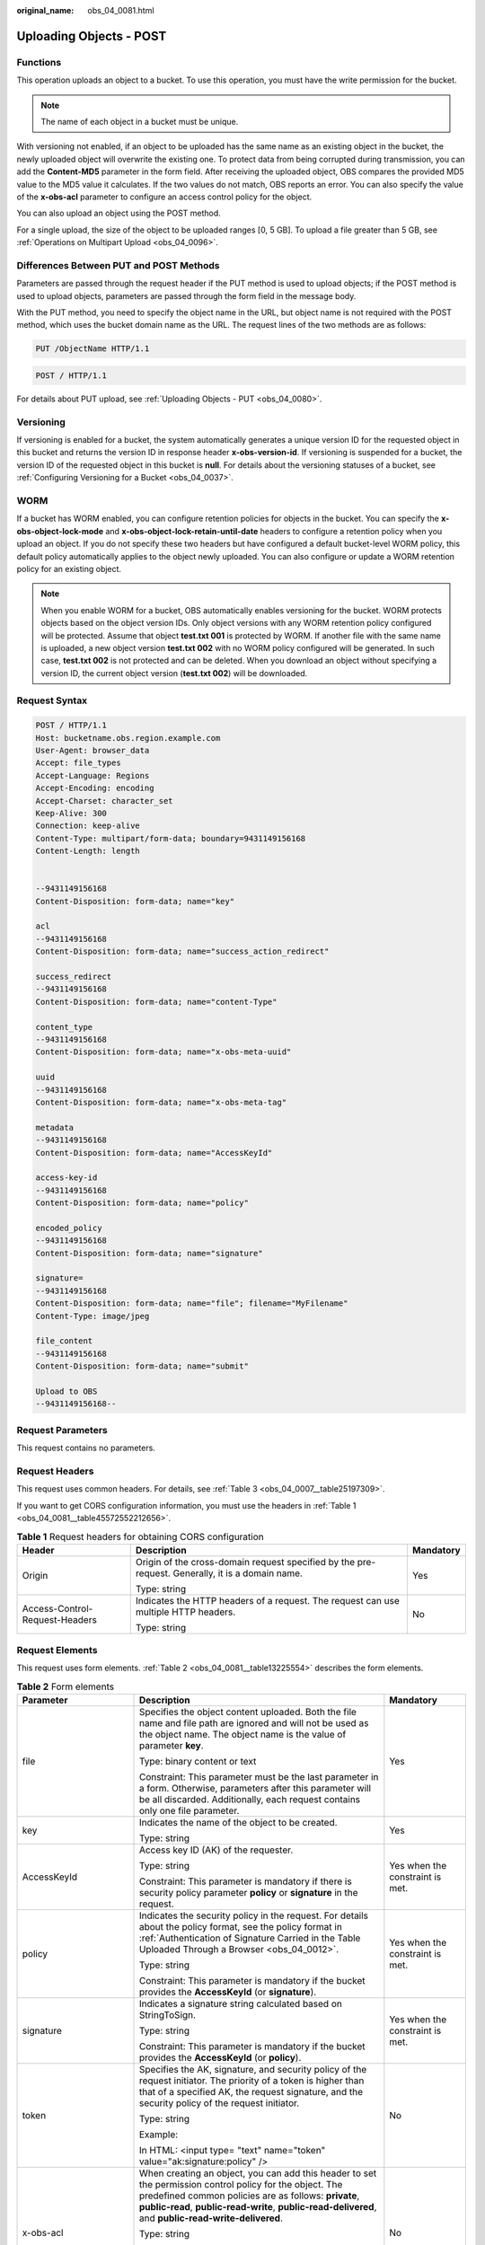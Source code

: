 :original_name: obs_04_0081.html

.. _obs_04_0081:

Uploading Objects - POST
========================

Functions
---------

This operation uploads an object to a bucket. To use this operation, you must have the write permission for the bucket.

.. note::

   The name of each object in a bucket must be unique.

With versioning not enabled, if an object to be uploaded has the same name as an existing object in the bucket, the newly uploaded object will overwrite the existing one. To protect data from being corrupted during transmission, you can add the **Content-MD5** parameter in the form field. After receiving the uploaded object, OBS compares the provided MD5 value to the MD5 value it calculates. If the two values do not match, OBS reports an error. You can also specify the value of the **x-obs-acl** parameter to configure an access control policy for the object.

You can also upload an object using the POST method.

For a single upload, the size of the object to be uploaded ranges [0, 5 GB]. To upload a file greater than 5 GB, see :ref:`Operations on Multipart Upload <obs_04_0096>`.

Differences Between PUT and POST Methods
----------------------------------------

Parameters are passed through the request header if the PUT method is used to upload objects; if the POST method is used to upload objects, parameters are passed through the form field in the message body.

With the PUT method, you need to specify the object name in the URL, but object name is not required with the POST method, which uses the bucket domain name as the URL. The request lines of the two methods are as follows:

.. code-block:: text

   PUT /ObjectName HTTP/1.1

.. code-block:: text

   POST / HTTP/1.1

For details about PUT upload, see :ref:`Uploading Objects - PUT <obs_04_0080>`.

Versioning
----------

If versioning is enabled for a bucket, the system automatically generates a unique version ID for the requested object in this bucket and returns the version ID in response header **x-obs-version-id**. If versioning is suspended for a bucket, the version ID of the requested object in this bucket is **null**. For details about the versioning statuses of a bucket, see :ref:`Configuring Versioning for a Bucket <obs_04_0037>`.

WORM
----

If a bucket has WORM enabled, you can configure retention policies for objects in the bucket. You can specify the **x-obs-object-lock-mode** and **x-obs-object-lock-retain-until-date** headers to configure a retention policy when you upload an object. If you do not specify these two headers but have configured a default bucket-level WORM policy, this default policy automatically applies to the object newly uploaded. You can also configure or update a WORM retention policy for an existing object.

.. note::

   When you enable WORM for a bucket, OBS automatically enables versioning for the bucket. WORM protects objects based on the object version IDs. Only object versions with any WORM retention policy configured will be protected. Assume that object **test.txt 001** is protected by WORM. If another file with the same name is uploaded, a new object version **test.txt 002** with no WORM policy configured will be generated. In such case, **test.txt 002** is not protected and can be deleted. When you download an object without specifying a version ID, the current object version (**test.txt 002**) will be downloaded.

Request Syntax
--------------

.. code-block:: text

   POST / HTTP/1.1
   Host: bucketname.obs.region.example.com
   User-Agent: browser_data
   Accept: file_types
   Accept-Language: Regions
   Accept-Encoding: encoding
   Accept-Charset: character_set
   Keep-Alive: 300
   Connection: keep-alive
   Content-Type: multipart/form-data; boundary=9431149156168
   Content-Length: length


   --9431149156168
   Content-Disposition: form-data; name="key"

   acl
   --9431149156168
   Content-Disposition: form-data; name="success_action_redirect"

   success_redirect
   --9431149156168
   Content-Disposition: form-data; name="content-Type"

   content_type
   --9431149156168
   Content-Disposition: form-data; name="x-obs-meta-uuid"

   uuid
   --9431149156168
   Content-Disposition: form-data; name="x-obs-meta-tag"

   metadata
   --9431149156168
   Content-Disposition: form-data; name="AccessKeyId"

   access-key-id
   --9431149156168
   Content-Disposition: form-data; name="policy"

   encoded_policy
   --9431149156168
   Content-Disposition: form-data; name="signature"

   signature=
   --9431149156168
   Content-Disposition: form-data; name="file"; filename="MyFilename"
   Content-Type: image/jpeg

   file_content
   --9431149156168
   Content-Disposition: form-data; name="submit"

   Upload to OBS
   --9431149156168--

Request Parameters
------------------

This request contains no parameters.

Request Headers
---------------

This request uses common headers. For details, see :ref:`Table 3 <obs_04_0007__table25197309>`.

If you want to get CORS configuration information, you must use the headers in :ref:`Table 1 <obs_04_0081__table45572552212656>`.

.. _obs_04_0081__table45572552212656:

.. table:: **Table 1** Request headers for obtaining CORS configuration

   +--------------------------------+--------------------------------------------------------------------------------------------------+-----------------------+
   | Header                         | Description                                                                                      | Mandatory             |
   +================================+==================================================================================================+=======================+
   | Origin                         | Origin of the cross-domain request specified by the pre-request. Generally, it is a domain name. | Yes                   |
   |                                |                                                                                                  |                       |
   |                                | Type: string                                                                                     |                       |
   +--------------------------------+--------------------------------------------------------------------------------------------------+-----------------------+
   | Access-Control-Request-Headers | Indicates the HTTP headers of a request. The request can use multiple HTTP headers.              | No                    |
   |                                |                                                                                                  |                       |
   |                                | Type: string                                                                                     |                       |
   +--------------------------------+--------------------------------------------------------------------------------------------------+-----------------------+

Request Elements
----------------

This request uses form elements. :ref:`Table 2 <obs_04_0081__table13225554>` describes the form elements.

.. _obs_04_0081__table13225554:

.. table:: **Table 2** Form elements

   +-------------------------------------+-------------------------------------------------------------------------------------------------------------------------------------------------------------------------------------------------------------------------------------------------------------------------------------------------+---------------------------------------------------------------------------+
   | Parameter                           | Description                                                                                                                                                                                                                                                                                     | Mandatory                                                                 |
   +=====================================+=================================================================================================================================================================================================================================================================================================+===========================================================================+
   | file                                | Specifies the object content uploaded. Both the file name and file path are ignored and will not be used as the object name. The object name is the value of parameter **key**.                                                                                                                 | Yes                                                                       |
   |                                     |                                                                                                                                                                                                                                                                                                 |                                                                           |
   |                                     | Type: binary content or text                                                                                                                                                                                                                                                                    |                                                                           |
   |                                     |                                                                                                                                                                                                                                                                                                 |                                                                           |
   |                                     | Constraint: This parameter must be the last parameter in a form. Otherwise, parameters after this parameter will be all discarded. Additionally, each request contains only one file parameter.                                                                                                 |                                                                           |
   +-------------------------------------+-------------------------------------------------------------------------------------------------------------------------------------------------------------------------------------------------------------------------------------------------------------------------------------------------+---------------------------------------------------------------------------+
   | key                                 | Indicates the name of the object to be created.                                                                                                                                                                                                                                                 | Yes                                                                       |
   |                                     |                                                                                                                                                                                                                                                                                                 |                                                                           |
   |                                     | Type: string                                                                                                                                                                                                                                                                                    |                                                                           |
   +-------------------------------------+-------------------------------------------------------------------------------------------------------------------------------------------------------------------------------------------------------------------------------------------------------------------------------------------------+---------------------------------------------------------------------------+
   | AccessKeyId                         | Access key ID (AK) of the requester.                                                                                                                                                                                                                                                            | Yes when the constraint is met.                                           |
   |                                     |                                                                                                                                                                                                                                                                                                 |                                                                           |
   |                                     | Type: string                                                                                                                                                                                                                                                                                    |                                                                           |
   |                                     |                                                                                                                                                                                                                                                                                                 |                                                                           |
   |                                     | Constraint: This parameter is mandatory if there is security policy parameter **policy** or **signature** in the request.                                                                                                                                                                       |                                                                           |
   +-------------------------------------+-------------------------------------------------------------------------------------------------------------------------------------------------------------------------------------------------------------------------------------------------------------------------------------------------+---------------------------------------------------------------------------+
   | policy                              | Indicates the security policy in the request. For details about the policy format, see the policy format in :ref:`Authentication of Signature Carried in the Table Uploaded Through a Browser <obs_04_0012>`.                                                                                   | Yes when the constraint is met.                                           |
   |                                     |                                                                                                                                                                                                                                                                                                 |                                                                           |
   |                                     | Type: string                                                                                                                                                                                                                                                                                    |                                                                           |
   |                                     |                                                                                                                                                                                                                                                                                                 |                                                                           |
   |                                     | Constraint: This parameter is mandatory if the bucket provides the **AccessKeyId** (or **signature**).                                                                                                                                                                                          |                                                                           |
   +-------------------------------------+-------------------------------------------------------------------------------------------------------------------------------------------------------------------------------------------------------------------------------------------------------------------------------------------------+---------------------------------------------------------------------------+
   | signature                           | Indicates a signature string calculated based on StringToSign.                                                                                                                                                                                                                                  | Yes when the constraint is met.                                           |
   |                                     |                                                                                                                                                                                                                                                                                                 |                                                                           |
   |                                     | Type: string                                                                                                                                                                                                                                                                                    |                                                                           |
   |                                     |                                                                                                                                                                                                                                                                                                 |                                                                           |
   |                                     | Constraint: This parameter is mandatory if the bucket provides the **AccessKeyId** (or **policy**).                                                                                                                                                                                             |                                                                           |
   +-------------------------------------+-------------------------------------------------------------------------------------------------------------------------------------------------------------------------------------------------------------------------------------------------------------------------------------------------+---------------------------------------------------------------------------+
   | token                               | Specifies the AK, signature, and security policy of the request initiator. The priority of a token is higher than that of a specified AK, the request signature, and the security policy of the request initiator.                                                                              | No                                                                        |
   |                                     |                                                                                                                                                                                                                                                                                                 |                                                                           |
   |                                     | Type: string                                                                                                                                                                                                                                                                                    |                                                                           |
   |                                     |                                                                                                                                                                                                                                                                                                 |                                                                           |
   |                                     | Example:                                                                                                                                                                                                                                                                                        |                                                                           |
   |                                     |                                                                                                                                                                                                                                                                                                 |                                                                           |
   |                                     | In HTML: <input type= "text" name="token" value="ak:signature:policy" />                                                                                                                                                                                                                        |                                                                           |
   +-------------------------------------+-------------------------------------------------------------------------------------------------------------------------------------------------------------------------------------------------------------------------------------------------------------------------------------------------+---------------------------------------------------------------------------+
   | x-obs-acl                           | When creating an object, you can add this header to set the permission control policy for the object. The predefined common policies are as follows: **private**, **public-read**, **public-read-write**, **public-read-delivered**, and **public-read-write-delivered**.                       | No                                                                        |
   |                                     |                                                                                                                                                                                                                                                                                                 |                                                                           |
   |                                     | Type: string                                                                                                                                                                                                                                                                                    |                                                                           |
   |                                     |                                                                                                                                                                                                                                                                                                 |                                                                           |
   |                                     | Examples:                                                                                                                                                                                                                                                                                       |                                                                           |
   |                                     |                                                                                                                                                                                                                                                                                                 |                                                                           |
   |                                     | In POLICY: {"acl": "public-read" }                                                                                                                                                                                                                                                              |                                                                           |
   |                                     |                                                                                                                                                                                                                                                                                                 |                                                                           |
   |                                     | In HTML: <input type="text" name="acl" value="public-read" />                                                                                                                                                                                                                                   |                                                                           |
   +-------------------------------------+-------------------------------------------------------------------------------------------------------------------------------------------------------------------------------------------------------------------------------------------------------------------------------------------------+---------------------------------------------------------------------------+
   | x-obs-grant-read                    | When creating an object, you can use this header to grant all users in an account the permissions to read the object and obtain the object metadata.                                                                                                                                            | No                                                                        |
   |                                     |                                                                                                                                                                                                                                                                                                 |                                                                           |
   |                                     | Type: string                                                                                                                                                                                                                                                                                    |                                                                           |
   |                                     |                                                                                                                                                                                                                                                                                                 |                                                                           |
   |                                     | Examples:                                                                                                                                                                                                                                                                                       |                                                                           |
   |                                     |                                                                                                                                                                                                                                                                                                 |                                                                           |
   |                                     | In POLICY: {'grant-read': 'id=domainId1' },                                                                                                                                                                                                                                                     |                                                                           |
   |                                     |                                                                                                                                                                                                                                                                                                 |                                                                           |
   |                                     | In HTML: <input type="text" name="grant-read" value="id=domainId1" />                                                                                                                                                                                                                           |                                                                           |
   +-------------------------------------+-------------------------------------------------------------------------------------------------------------------------------------------------------------------------------------------------------------------------------------------------------------------------------------------------+---------------------------------------------------------------------------+
   | x-obs-grant-read-acp                | When creating an object, you can use this header to grant all users in an account the permission to obtain the object ACL.                                                                                                                                                                      | No                                                                        |
   |                                     |                                                                                                                                                                                                                                                                                                 |                                                                           |
   |                                     | Type: string                                                                                                                                                                                                                                                                                    |                                                                           |
   |                                     |                                                                                                                                                                                                                                                                                                 |                                                                           |
   |                                     | Examples:                                                                                                                                                                                                                                                                                       |                                                                           |
   |                                     |                                                                                                                                                                                                                                                                                                 |                                                                           |
   |                                     | In POLICY: {"grant-read-acp": "id=domainId1" },                                                                                                                                                                                                                                                 |                                                                           |
   |                                     |                                                                                                                                                                                                                                                                                                 |                                                                           |
   |                                     | In HTML: <input type="text" name="grant-read-acp" value="id=domainId1" />                                                                                                                                                                                                                       |                                                                           |
   +-------------------------------------+-------------------------------------------------------------------------------------------------------------------------------------------------------------------------------------------------------------------------------------------------------------------------------------------------+---------------------------------------------------------------------------+
   | x-obs-grant-write-acp               | When creating an object, you can use this header to grant all users in an account the permission to write the object ACL.                                                                                                                                                                       | No                                                                        |
   |                                     |                                                                                                                                                                                                                                                                                                 |                                                                           |
   |                                     | Type: string                                                                                                                                                                                                                                                                                    |                                                                           |
   |                                     |                                                                                                                                                                                                                                                                                                 |                                                                           |
   |                                     | Examples:                                                                                                                                                                                                                                                                                       |                                                                           |
   |                                     |                                                                                                                                                                                                                                                                                                 |                                                                           |
   |                                     | In POLICY: {"grant-write-acp": "id=domainId1" },                                                                                                                                                                                                                                                |                                                                           |
   |                                     |                                                                                                                                                                                                                                                                                                 |                                                                           |
   |                                     | In HTML: <input type="text" name="grant-write-acp" value="id=domainId1" />                                                                                                                                                                                                                      |                                                                           |
   +-------------------------------------+-------------------------------------------------------------------------------------------------------------------------------------------------------------------------------------------------------------------------------------------------------------------------------------------------+---------------------------------------------------------------------------+
   | x-obs-grant-full-control            | When creating an object, you can use this header to grant all users in an account the permissions to read the object, obtain the object metadata and ACL, and write the object ACL.                                                                                                             | No                                                                        |
   |                                     |                                                                                                                                                                                                                                                                                                 |                                                                           |
   |                                     | Type: string                                                                                                                                                                                                                                                                                    |                                                                           |
   |                                     |                                                                                                                                                                                                                                                                                                 |                                                                           |
   |                                     | Examples:                                                                                                                                                                                                                                                                                       |                                                                           |
   |                                     |                                                                                                                                                                                                                                                                                                 |                                                                           |
   |                                     | In POLICY: {"grant-full-control": "id=domainId1" },                                                                                                                                                                                                                                             |                                                                           |
   |                                     |                                                                                                                                                                                                                                                                                                 |                                                                           |
   |                                     | In HTML: <input type="text" name="grant-full-control" value="id=domainId1" />                                                                                                                                                                                                                   |                                                                           |
   +-------------------------------------+-------------------------------------------------------------------------------------------------------------------------------------------------------------------------------------------------------------------------------------------------------------------------------------------------+---------------------------------------------------------------------------+
   | Cache-Control,                      | Standard HTTP headers. OBS records those headers. If you download the object or send the HEAD Object request, those parameter values are returned.                                                                                                                                              | No                                                                        |
   |                                     |                                                                                                                                                                                                                                                                                                 |                                                                           |
   | Content-Type,                       | Type: string                                                                                                                                                                                                                                                                                    |                                                                           |
   |                                     |                                                                                                                                                                                                                                                                                                 |                                                                           |
   | Content-Disposition,                | Examples:                                                                                                                                                                                                                                                                                       |                                                                           |
   |                                     |                                                                                                                                                                                                                                                                                                 |                                                                           |
   | Content-Encoding                    | In POLICY: ["starts-with", "$Content-Type", "text/"],                                                                                                                                                                                                                                           |                                                                           |
   |                                     |                                                                                                                                                                                                                                                                                                 |                                                                           |
   | Expires                             | In HTML: <input type="text" name="content-type" value="text/plain" />                                                                                                                                                                                                                           |                                                                           |
   +-------------------------------------+-------------------------------------------------------------------------------------------------------------------------------------------------------------------------------------------------------------------------------------------------------------------------------------------------+---------------------------------------------------------------------------+
   | success_action_redirect             | Indicates the address (URL) to which a successfully responded request is redirected.                                                                                                                                                                                                            | No                                                                        |
   |                                     |                                                                                                                                                                                                                                                                                                 |                                                                           |
   |                                     | -  If the value is valid and the request is successful, OBS returns status code 303. **Location** contains **success_action_redirect** as well as the bucket name, object name, and object ETag.                                                                                                |                                                                           |
   |                                     | -  If this parameter value is invalid, OBS ignores this parameter. In such case, the **Location** header is the object address, and OBS returns the response code based on whether the operation succeeds or fails.                                                                             |                                                                           |
   |                                     |                                                                                                                                                                                                                                                                                                 |                                                                           |
   |                                     | Type: string                                                                                                                                                                                                                                                                                    |                                                                           |
   |                                     |                                                                                                                                                                                                                                                                                                 |                                                                           |
   |                                     | Examples:                                                                                                                                                                                                                                                                                       |                                                                           |
   |                                     |                                                                                                                                                                                                                                                                                                 |                                                                           |
   |                                     | In POLICY: {"success_action_redirect": "http://123458.com"},                                                                                                                                                                                                                                    |                                                                           |
   |                                     |                                                                                                                                                                                                                                                                                                 |                                                                           |
   |                                     | In HTML: <input type="text" name="success_action_redirect" value="http://123458.com" />                                                                                                                                                                                                         |                                                                           |
   +-------------------------------------+-------------------------------------------------------------------------------------------------------------------------------------------------------------------------------------------------------------------------------------------------------------------------------------------------+---------------------------------------------------------------------------+
   | x-obs-meta-\*                       | Indicates user-defined metadata. When creating an object, you can use this header or a header starting with **x-obs-meta-** to define object metadata in an HTTP request. The user-defined metadata will be returned in the response when you retrieve the object or query the object metadata. | No                                                                        |
   |                                     |                                                                                                                                                                                                                                                                                                 |                                                                           |
   |                                     | Type: string                                                                                                                                                                                                                                                                                    |                                                                           |
   |                                     |                                                                                                                                                                                                                                                                                                 |                                                                           |
   |                                     | Examples:                                                                                                                                                                                                                                                                                       |                                                                           |
   |                                     |                                                                                                                                                                                                                                                                                                 |                                                                           |
   |                                     | In POLICY: {" x-obs-meta-test ": " test metadata " },                                                                                                                                                                                                                                           |                                                                           |
   |                                     |                                                                                                                                                                                                                                                                                                 |                                                                           |
   |                                     | In HTML: <input type="text" name=" x-obs-meta-test " value=" test metadata " />                                                                                                                                                                                                                 |                                                                           |
   +-------------------------------------+-------------------------------------------------------------------------------------------------------------------------------------------------------------------------------------------------------------------------------------------------------------------------------------------------+---------------------------------------------------------------------------+
   | success_action_status               | Indicates the status code returned after the request is successfully received. Possible values are **200**, **201**, and **204**.                                                                                                                                                               | No                                                                        |
   |                                     |                                                                                                                                                                                                                                                                                                 |                                                                           |
   |                                     | -  If this parameter is set to **200** or **204**, the body in the OBS response message is empty.                                                                                                                                                                                               |                                                                           |
   |                                     | -  If this parameter is set to **201**, the OBS response message contains an XML document that describes the response to the request.                                                                                                                                                           |                                                                           |
   |                                     | -  If the value is not set or if it is set to an invalid value, the OBS returns an empty document with a 204 status code.                                                                                                                                                                       |                                                                           |
   |                                     |                                                                                                                                                                                                                                                                                                 |                                                                           |
   |                                     | Type: string                                                                                                                                                                                                                                                                                    |                                                                           |
   |                                     |                                                                                                                                                                                                                                                                                                 |                                                                           |
   |                                     | Examples:                                                                                                                                                                                                                                                                                       |                                                                           |
   |                                     |                                                                                                                                                                                                                                                                                                 |                                                                           |
   |                                     | In POLICY: ["starts-with", "$success_action_status", ""],                                                                                                                                                                                                                                       |                                                                           |
   |                                     |                                                                                                                                                                                                                                                                                                 |                                                                           |
   |                                     | In HTML: <input type="text" name="success_action_status" value="200" />                                                                                                                                                                                                                         |                                                                           |
   +-------------------------------------+-------------------------------------------------------------------------------------------------------------------------------------------------------------------------------------------------------------------------------------------------------------------------------------------------+---------------------------------------------------------------------------+
   | x-obs-website-redirect-location     | If a bucket is configured with the static website hosting function, it will redirect requests for this object to another object in the same bucket or to an external URL. OBS stores the value of this header in the object metadata.                                                           | No                                                                        |
   |                                     |                                                                                                                                                                                                                                                                                                 |                                                                           |
   |                                     | Default value: none                                                                                                                                                                                                                                                                             |                                                                           |
   |                                     |                                                                                                                                                                                                                                                                                                 |                                                                           |
   |                                     | Constraint: The value must be prefixed by a slash (/), **http://**, or **https://**. The length of the value cannot exceed 2 KB.                                                                                                                                                                |                                                                           |
   +-------------------------------------+-------------------------------------------------------------------------------------------------------------------------------------------------------------------------------------------------------------------------------------------------------------------------------------------------+---------------------------------------------------------------------------+
   | x-obs-expires                       | Specifies when an object expires. It is measured in days. Once the object expires, it is automatically deleted. (The calculation starts from when the object was last modified).                                                                                                                | No                                                                        |
   |                                     |                                                                                                                                                                                                                                                                                                 |                                                                           |
   |                                     | Type: integer                                                                                                                                                                                                                                                                                   |                                                                           |
   |                                     |                                                                                                                                                                                                                                                                                                 |                                                                           |
   |                                     | Example: **x-obs-expires:3**                                                                                                                                                                                                                                                                    |                                                                           |
   +-------------------------------------+-------------------------------------------------------------------------------------------------------------------------------------------------------------------------------------------------------------------------------------------------------------------------------------------------+---------------------------------------------------------------------------+
   | x-obs-object-lock-mode              | WORM mode that will be applied to the object. Currently, only **COMPLIANCE** is supported. This header must be used together with **x-obs-object-lock-retain-until-date**.                                                                                                                      | No, but required when **x-obs-object-lock-retain-until-date** is present. |
   |                                     |                                                                                                                                                                                                                                                                                                 |                                                                           |
   |                                     | Type: string                                                                                                                                                                                                                                                                                    |                                                                           |
   |                                     |                                                                                                                                                                                                                                                                                                 |                                                                           |
   |                                     | Example: **x-obs-object-lock-mode:COMPLIANCE**                                                                                                                                                                                                                                                  |                                                                           |
   +-------------------------------------+-------------------------------------------------------------------------------------------------------------------------------------------------------------------------------------------------------------------------------------------------------------------------------------------------+---------------------------------------------------------------------------+
   | x-obs-object-lock-retain-until-date | Indicates the expiration time of the Object Lock retention. The value must be a UTC time that complies with ISO 8601, for example, **2015-07-01T04:11:15Z**. This header must be used together with **x-obs-object-lock-mode**.                                                                 | No, but required when **x-obs-object-lock-mode** is present.              |
   |                                     |                                                                                                                                                                                                                                                                                                 |                                                                           |
   |                                     | Type: string                                                                                                                                                                                                                                                                                    |                                                                           |
   |                                     |                                                                                                                                                                                                                                                                                                 |                                                                           |
   |                                     | Example: **x-obs-object-lock-retain-until-date:2015-07-01T04:11:15Z**                                                                                                                                                                                                                           |                                                                           |
   +-------------------------------------+-------------------------------------------------------------------------------------------------------------------------------------------------------------------------------------------------------------------------------------------------------------------------------------------------+---------------------------------------------------------------------------+

Response Syntax
---------------

::

   HTTP/1.1 status_code
   Content-Type: application/xml
   Location: location
   Date: date
   ETag: etag

Response Headers
----------------

The response to the request uses common headers. For details, see :ref:`Table 1 <obs_04_0013__d0e686>`.

In addition to the common response headers, the message headers listed in :ref:`Table 3 <obs_04_0081__table35215532173747>` may be used.

.. _obs_04_0081__table35215532173747:

.. table:: **Table 3** Additional response headers

   +-----------------------------------+---------------------------------------------------------------------------------------------------------------------------------------------------------------------------------------------------+
   | Header                            | Description                                                                                                                                                                                       |
   +===================================+===================================================================================================================================================================================================+
   | x-obs-version-id                  | Object version ID. If versioning is enabled for the bucket, the object version ID will be returned. A string **null** will be returned if the bucket housing the object has versioning suspended. |
   |                                   |                                                                                                                                                                                                   |
   |                                   | Type: string                                                                                                                                                                                      |
   +-----------------------------------+---------------------------------------------------------------------------------------------------------------------------------------------------------------------------------------------------+
   | Access-Control-Allow-Origin       | Indicates that the origin is included in the response if the origin in the request meets the CORS configuration requirements when CORS is configured for buckets.                                 |
   |                                   |                                                                                                                                                                                                   |
   |                                   | Type: string                                                                                                                                                                                      |
   +-----------------------------------+---------------------------------------------------------------------------------------------------------------------------------------------------------------------------------------------------+
   | Access-Control-Allow-Headers      | Indicates that the headers are included in the response if headers in the request meet the CORS configuration requirements when CORS is configured for buckets.                                   |
   |                                   |                                                                                                                                                                                                   |
   |                                   | Type: string                                                                                                                                                                                      |
   +-----------------------------------+---------------------------------------------------------------------------------------------------------------------------------------------------------------------------------------------------+
   | Access-Control-Max-Age            | Indicates MaxAgeSeconds in the CORS configuration of the server when CORS is configured for buckets.                                                                                              |
   |                                   |                                                                                                                                                                                                   |
   |                                   | Type: integer                                                                                                                                                                                     |
   +-----------------------------------+---------------------------------------------------------------------------------------------------------------------------------------------------------------------------------------------------+
   | Access-Control-Allow-Methods      | Indicates that methods in the rule are included in the response if Access-Control-Request-Method in the request meets the CORS configuration requirements when CORS is configured for buckets.    |
   |                                   |                                                                                                                                                                                                   |
   |                                   | Type: string                                                                                                                                                                                      |
   |                                   |                                                                                                                                                                                                   |
   |                                   | Value options: **GET**, **PUT**, **HEAD**, **POST**, **DELETE**                                                                                                                                   |
   +-----------------------------------+---------------------------------------------------------------------------------------------------------------------------------------------------------------------------------------------------+
   | Access-Control-Expose-Headers     | Value of **ExposeHeader** in the CORS configuration of a server when CORS is configured for buckets.                                                                                              |
   |                                   |                                                                                                                                                                                                   |
   |                                   | Type: string                                                                                                                                                                                      |
   +-----------------------------------+---------------------------------------------------------------------------------------------------------------------------------------------------------------------------------------------------+
   | x-obs-server-side-encryption      | This header is included in a response if SSE-KMS is used.                                                                                                                                         |
   |                                   |                                                                                                                                                                                                   |
   |                                   | Type: string                                                                                                                                                                                      |
   |                                   |                                                                                                                                                                                                   |
   |                                   | Example: **x-obs-server-side-encryption:kms**                                                                                                                                                     |
   +-----------------------------------+---------------------------------------------------------------------------------------------------------------------------------------------------------------------------------------------------+

Response Elements
-----------------

This response contains no elements.

Error Responses
---------------

No special error responses are returned. For details about error responses, see :ref:`Table 2 <obs_04_0115__d0e843>`.

Sample Request: Uploading an Object Using POST
----------------------------------------------

.. code-block:: text

   POST / HTTP/1.1
   Date: WED, 01 Jul 2015 04:15:23 GMT
   Host: examplebucket.obs.region.example.com
   Content-Type: multipart/form-data; boundary=7db143f50da2
   Content-Length: 2424
   Origin: www.example.com
   Access-Control-Request-Headers:acc_header_1

   --7db143f50da2
   Content-Disposition: form-data; name="key"

   object01
   --7db143f50da2
   Content-Disposition: form-data; name="acl"

   public-read
   --7db143f50da2
   Content-Disposition: form-data; name="content-type"

   text/plain
   --7db143f50da2
   Content-Disposition: form-data; name="expires"

   WED, 01 Jul 2015 04:16:15 GMT
   --7db143f50da2
   Content-Disposition: form-data; name="AccessKeyId"

   14RZT432N80TGDF2Y2G2
   --7db143f50da2
   Content-Disposition: form-data; name="policy"

   ew0KICAiZXhaaXJhdGlvbiI6ICIyMDE1LTA3LTAxVDEyOjAwOjAwLjAwMFoiLA0KICAiY29uZGl0aW9ucyI6IFsNCiAgICB7ImJ1Y2tldCI6ICJleG1hcGxlYnVja2V0IiB9LA0KICAgIHsiYWNsIjogInB1YmxpYy1yZWFkIiB9LA0KICAgIHsiRXhaaXJlcyI6ICIxMDAwIiB9LA0KICAgIFsiZXEiLCAiJGtleSIsICJvYmplY3QwMSJdLA0KICAgIFsic3RhcnRzLXdpdGgiLCAiJENvbnRlbnQtVHlwZSIsICJ0ZXh0LyJdLA0KICBdDQp9DQo=
   --7db143f50da2
   Content-Disposition: form-data; name="signature"

   Vk6rwO0Nq09BLhvNSIYwSJTRQ+k=
   --7db143f50da2
   Content-Disposition: form-data; name="x-obs-persistent-headers"

   test:dmFsdWUx
   --7db143f50da2
   Content-Disposition: form-data; name="x-obs-grant-read"

   id=52f24s3593as5730ea4f722483579xxx
   --7db143f50da2
   Content-Disposition: form-data; name="x-obs-server-side-encryption"

   kms
   --7db143f50da2
   Content-Disposition: form-data; name="x-obs-website-redirect-location"

   http://www.example.com/
   --7db143f50da2
   Content-Disposition: form-data; name="file"; filename="C:\Testtools\UpLoadFiles\object\1024Bytes.txt"
   Content-Type: text/plain

   01234567890
   --7db143f50da2
   Content-Disposition: form-data; name="submit"

   Upload
   --7db143f50da2--

Sample Response: Uploading an Object Using POST
-----------------------------------------------

After CORS is configured for a bucket, the response contains the **Access-Control-\*** information.

::

   HTTP/1.1 204 No Content
   x-obs-request-id: 90E2BA00C26C00000133B442A90063FD
   x-obs-id-2: OTBFMkJBMDBDMjZDMDAwMDAxMzNCNDQyQTkwMDYzRkRBQUFBQUFBQWJiYmJiYmJi
   Access-Control-Allow-Origin: www.example.com
   Access-Control-Allow-Methods: POST,GET,HEAD,PUT
   Access-Control-Allow-Headers: acc_header_01
   Access-Control-Max-Age: 100
   Access-Control-Expose-Headers: exp_header_01
   Content-Type: text/xml
   Location: http://examplebucket.obs.region.example.com/object01
   Date: WED, 01 Jul 2015 04:15:23 GMT
   ETag: "ab7abb0da4bca5323ab6119bb5dcd296"

Sample Request: Using a Token for Authentication
------------------------------------------------

.. code-block:: text

   POST / HTTP/1.1
   Content-Type:multipart/form-data; boundary=9431149156168
   Content-Length: 634
   Host: examplebucket.obs.region.example.com

   --9431149156168
   Content-Disposition: form-data; name="key"
   obj01

   --9431149156168
   Content-Disposition: form-data; name="token"
   UDSIAMSTUBTEST002538:XsVcTzR2/A284oE4VH9qPndGcuE=:eyJjb25kaXRpb25zIjogW3siYnVja2V0IjogInRlc3QzMDAzMDU4NzE2NjI2ODkzNjcuMTIifSwgeyJDb250ZW50LVR5cGUiOiAiYXBwbGljYXRpb24veG1sIn0sIFsiZXEiLCAiJGtleSIsICJvYmoudHh0Il1dLCAiZXhwaXJhdGlvbiI6ICIyMDIyLTA5LTA5VDEyOjA5OjI3WiJ9

   --9431149156168
   Content-Disposition: form-data; name="file"; filename="myfile"
   Content-Type: text/plain
   01234567890

   --9431149156168--
   Content-Disposition: form-data; name="submit"
   Upload to OBS

Sample Response: Using a Token for Authentication
-------------------------------------------------

::

   HTTP/1.1 204 No Content
   Server: OBS
   Location: http://examplebucket.obs.region.example.com/my-obs-object-key-demo
   ETag: "7eda50a430fed940023acb9c4c6a2fff"
   x-obs-request-id: 000001832010443D80F30B649B969C47
   x-obs-id-2: 32AAAUgAIAABAAAQAAEAABAAAQAAEAABCTj0yO9KJd5In+i9pzTgCDVG9vMnk7O/
   Date: Fri,09Sep 2022 02: 24:40 GMT

Sample Request: Specifying an Object Expiration Time
----------------------------------------------------

.. code-block:: text

   POST / HTTP/1.1
   Date: WED, 01 Jul 2015 04:15:23 GMT
   Host: examplebucket.obs.region.example.com
   Content-Type: multipart/form-data; boundary=148828969260233905620870
   Content-Length: 1639
   Origin: www.example.com
   Access-Control-Request-Headers:acc_header_1

   --148828969260233905620870
   Content-Disposition: form-data; name="key"

   object01
   --148828969260233905620870
   Content-Disposition: form-data; name="AwsAccessKeyId"

   55445349414d5354554254455354303030303033
   --148828969260233905620870
   Content-Disposition: form-data; name="signature"

   396246666f6f42793872792f7a3958524f6c44334e4e69763950553d--7db143f50da2
   --148828969260233905620870
   Content-Disposition: form-data; name="policy"

   65794a6c65484270636d463061573975496a6f694d6a41794d7930774e6930784e565178...
   --148828969260233905620870
   Content-Disposition: form-data; name="x-obs-expires"

   4
   --148828969260233905620870
   Content-Disposition: form-data; name="file"; filename="test.txt"
   Content-Type: text/plain

   01234567890
   --148828969260233905620870
   Content-Disposition: form-data; name="submit"

   Upload
   --148828969260233905620870--

Sample Response: Specifying an Object Expiration Time
-----------------------------------------------------

.. code-block::


   HTTP/1.1 204 No Content
   Server: OBS
   Date: Thu, 15 Jun 2023 12:39:03 GMT
   Connection: keep-alive
   Location: http://examplebucket.obs.region.example.com/my-obs-object-key-demo
   x-obs-expiration: expiry-date="Tue, 20 Jun 2023 00:00:00 GMT"
   ETag: "d41d8cd98f00b204e9800998ecf8427e"
   x-obs-request-id: 00000188BF11049553064911000FC30D
   x-obs-id-2: 32AAAUJAIAABAAAQAAEAABAAAQAAEAABCSwj2PcBE0YcoLHUDO7GSj+rVByzjflA
   x-forward-status: 0x40020000000001
   x-dae-api-type: REST.POST.OBJECT

Sample Request: Specifying a Status Code
----------------------------------------

**Set the status code of a successful action to 200.**

.. code-block:: text

   POST /srcbucket HTTP/1.1
   User-Agent: PostmanRuntime/7.26.8
   Accept: */*
   Postman-Token: 667dcc44-1c48-41ba-9e41-9f87d8975089
   Host: obs.region.example.com
   Accept-Encoding: gzip, deflate, br
   Connection: keep-alive
   Content-Type: multipart/form-data; boundary=--------------------------285613759795901770404350
   Content-Length: 1134

   ----------------------------285613759795901770404350
   Content-Disposition: form-data; name="key"

   obj
   ----------------------------285613759795901770404350
   Content-Disposition: form-data; name="AwsAccessKeyId"

   XXXXXXXXXXXXXXX000003
   ----------------------------285613759795901770404350
   Content-Disposition: form-data; name="signature"

   9rc4bVhDPQ7eHtw17hWtYxLnBWU=
   ----------------------------285613759795901770404350
   Content-Disposition: form-data; name="policy"

   eyJleHBpcmF0aW9uIjoiMjAyMy0wNi0xNVQxNDoxMTozNFoiLCAiY29uZGl0aW9ucyI6W3siYnVja2V0Ijoic3JjYnVja2V0MiJ9LHsic3VjY2Vzc19hY3Rpb25fc3RhdHVzIjoiMjAwIn0seyJjb250ZW50LXR5cGUiOiJ0ZXh0L3BsYWluIn0seyJrZXkiOiIzMzMifSxdfQ==
   ----------------------------285613759795901770404350
   Content-Disposition: form-data; name="success_action_status"

   200
   ----------------------------285613759795901770404350
   Content-Disposition: form-data; name="file"; filename="test.txt"
   Content-Type: text/plain


   ----------------------------285613759795901770404350
   Content-Disposition: form-data; name="submit"

   Upload to OBS
   ----------------------------285613759795901770404350--

Sample Response: Specifying a Status Code
-----------------------------------------

**Response to the configuration of success status code 200**

.. code-block::

   HTTP/1.1 200 OK
   Server: OBS
   Date: Thu, 15 Jun 2023 13:12:51 GMT
   Content-Length: 0
   Connection: keep-alive
   Location: http://obs.region.example.com/srcbucket/obj
   ETag: "d41d8cd98f00b204e9800998ecf8427e"
   x-obs-request-id: 00000188BF2FF55F5306426E000FE366
   x-obs-id-2: 32AAAUJAIAABAAAQAAEAABAAAQAAEAABCScDjcXgZ7oMYSVnZnk4+HrClVwLVPTi
   x-forward-status: 0x40020000000001
   x-dae-api-type: REST.POST.OBJECT

Sample Request: Configuring a WORM Retention Policy When Uploading an Object
----------------------------------------------------------------------------

.. code-block:: text

   POST /srcbucket HTTP/1.1
   User-Agent: PostmanRuntime/7.26.8
   Accept: */*
   Postman-Token: 4c2f4c7e-2e0b-46c0-b1a7-4a5da560b6a1
   Host: obs.region.example.com
   Accept-Encoding: gzip, deflate, br
   Connection: keep-alive
   Content-Type: multipart/form-data; boundary=--------------------------940435396775653808840608
   Content-Length: 1409

   ----------------------------940435396775653808840608
   Content-Disposition: form-data; name="key"

   obj
   ----------------------------940435396775653808840608
   Content-Disposition: form-data; name="AwsAccessKeyId"

   XXXXXXXXXXXXXXX000003
   ----------------------------940435396775653808840608
   Content-Disposition: form-data; name="signature"

   X/7QiyMYUvxUWk0R5fToeTcgMMU=
   ----------------------------940435396775653808840608
   Content-Disposition: form-data; name="policy"

   eyJleHBpcmF0aW9uIjoiMjAyMy0wNi0xNVQxNDoyMjo1MVoiLCAiY29uZGl0aW9ucyI6W3sieC1vYnMtb2JqZWN0LWxvY2stcmV0YWluLXVudGlsLWRhdGUiOiJUaHUsIDIwIEp1biAyMDIzIDEzOjEyOjUxIEdNVCJ9LHsieC1vYnMtb2JqZWN0LWxvY2stbW9kZSI6IkNPTVBMSUFOQ0UifSx7ImJ1Y2tldCI6InNyY2J1Y2tldDIifSx7ImNvbnRlbnQtdHlwZSI6InRleHQvcGxhaW4ifSx7ImtleSI6IjMzMyJ9LF19
   ----------------------------940435396775653808840608
   Content-Disposition: form-data; name="x-obs-object-lock-mode"

   COMPLIANCE
   ----------------------------940435396775653808840608
   Content-Disposition: form-data; name="x-obs-object-lock-retain-until-date"

   Thu, 20 Jun 2023 13:12:51 GMT
   ----------------------------940435396775653808840608
   Content-Disposition: form-data; name="file"; filename="test.txt"
   Content-Type: text/plain


   ----------------------------940435396775653808840608
   Content-Disposition: form-data; name="submit"

   Upload to OBS
   ----------------------------940435396775653808840608--

Sample Response: Configuring a WORM Retention Policy When Uploading an Object
-----------------------------------------------------------------------------

.. code-block::

   HTTP/1.1 204 No Content
   Server: OBS
   Date: Thu, 15 Jun 2023 13:24:03 GMT
   Connection: keep-alive
   Location: http://obs.region.example.com/srcbucket/obj
   ETag: "d41d8cd98f00b204e9800998ecf8427e"
   x-obs-request-id: 00000188BF3A36EE5306427D000FEE0A
   x-obs-id-2: 32AAAUJAIAABAAAQAAEAABAAAQAAEAABCS/5pj0p0hAQcDVI3B6E5y167zy4eAQv
   x-forward-status: 0x40020000000001
   x-dae-api-type: REST.POST.OBJECT
